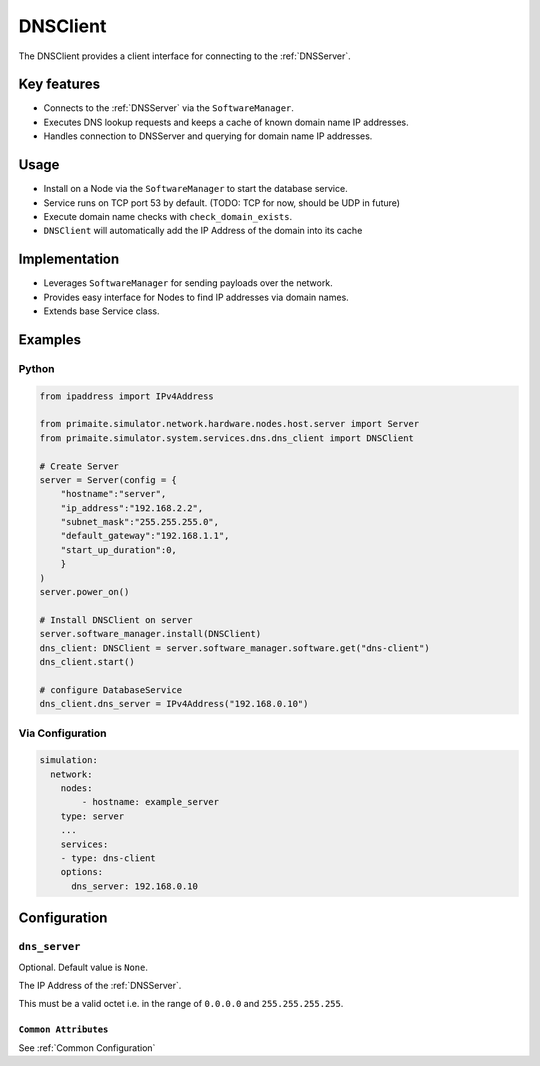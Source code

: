 .. only:: comment

    © Crown-owned copyright 2025, Defence Science and Technology Laboratory UK

.. _DNSClient:

DNSClient
#########

The DNSClient provides a client interface for connecting to the :ref:`DNSServer`.

Key features
============

- Connects to the :ref:`DNSServer` via the ``SoftwareManager``.
- Executes DNS lookup requests and keeps a cache of known domain name IP addresses.
- Handles connection to DNSServer and querying for domain name IP addresses.

Usage
=====

- Install on a Node via the ``SoftwareManager`` to start the database service.
- Service runs on TCP port 53 by default. (TODO: TCP for now, should be UDP in future)
- Execute domain name checks with ``check_domain_exists``.
- ``DNSClient`` will automatically add the IP Address of the domain into its cache

Implementation
==============

- Leverages ``SoftwareManager`` for sending payloads over the network.
- Provides easy interface for Nodes to find IP addresses via domain names.
- Extends base Service class.

Examples
========

Python
""""""

.. code-block:: python

    from ipaddress import IPv4Address

    from primaite.simulator.network.hardware.nodes.host.server import Server
    from primaite.simulator.system.services.dns.dns_client import DNSClient

    # Create Server
    server = Server(config = {
        "hostname":"server",
        "ip_address":"192.168.2.2",
        "subnet_mask":"255.255.255.0",
        "default_gateway":"192.168.1.1",
        "start_up_duration":0,
        }
    )
    server.power_on()

    # Install DNSClient on server
    server.software_manager.install(DNSClient)
    dns_client: DNSClient = server.software_manager.software.get("dns-client")
    dns_client.start()

    # configure DatabaseService
    dns_client.dns_server = IPv4Address("192.168.0.10")


Via Configuration
"""""""""""""""""

.. code-block:: yaml

    simulation:
      network:
        nodes:
            - hostname: example_server
        type: server
        ...
        services:
        - type: dns-client
        options:
          dns_server: 192.168.0.10

Configuration
=============


``dns_server``
""""""""""""""

Optional. Default value is ``None``.

The IP Address of the :ref:`DNSServer`.

This must be a valid octet i.e. in the range of ``0.0.0.0`` and ``255.255.255.255``.

``Common Attributes``
^^^^^^^^^^^^^^^^^^^^^

See :ref:`Common Configuration`

